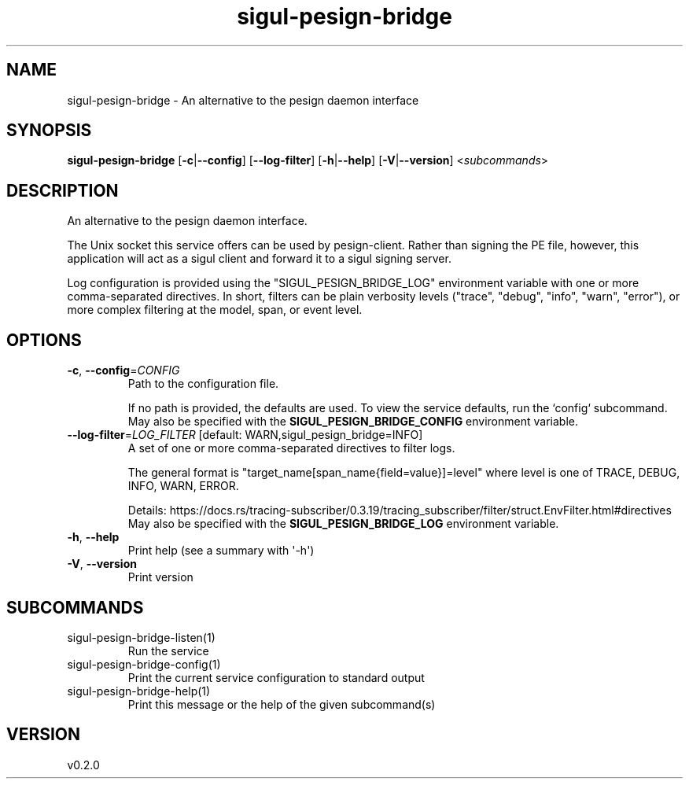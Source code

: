 .ie \n(.g .ds Aq \(aq
.el .ds Aq '
.TH sigul-pesign-bridge 1  "sigul-pesign-bridge 0.2.0" 
.SH NAME
sigul\-pesign\-bridge \- An alternative to the pesign daemon interface
.SH SYNOPSIS
\fBsigul\-pesign\-bridge\fR [\fB\-c\fR|\fB\-\-config\fR] [\fB\-\-log\-filter\fR] [\fB\-h\fR|\fB\-\-help\fR] [\fB\-V\fR|\fB\-\-version\fR] <\fIsubcommands\fR>
.SH DESCRIPTION
An alternative to the pesign daemon interface.
.PP
The Unix socket this service offers can be used by pesign\-client. Rather than signing the PE file, however, this application will act as a sigul client and forward it to a sigul signing server.
.PP
Log configuration is provided using the "SIGUL_PESIGN_BRIDGE_LOG" environment variable with one or more comma\-separated directives. In short, filters can be plain verbosity levels ("trace", "debug", "info", "warn", "error"), or more complex filtering at the model, span, or event level.
.SH OPTIONS
.TP
\fB\-c\fR, \fB\-\-config\fR=\fICONFIG\fR
Path to the configuration file.

If no path is provided, the defaults are used. To view the service defaults, run the `config` subcommand.
.RS
May also be specified with the \fBSIGUL_PESIGN_BRIDGE_CONFIG\fR environment variable. 
.RE
.TP
\fB\-\-log\-filter\fR=\fILOG_FILTER\fR [default: WARN,sigul_pesign_bridge=INFO]
A set of one or more comma\-separated directives to filter logs.

The general format is "target_name[span_name{field=value}]=level" where level is one of TRACE, DEBUG, INFO, WARN, ERROR.

Details: https://docs.rs/tracing\-subscriber/0.3.19/tracing_subscriber/filter/struct.EnvFilter.html#directives
.RS
May also be specified with the \fBSIGUL_PESIGN_BRIDGE_LOG\fR environment variable. 
.RE
.TP
\fB\-h\fR, \fB\-\-help\fR
Print help (see a summary with \*(Aq\-h\*(Aq)
.TP
\fB\-V\fR, \fB\-\-version\fR
Print version
.SH SUBCOMMANDS
.TP
sigul\-pesign\-bridge\-listen(1)
Run the service
.TP
sigul\-pesign\-bridge\-config(1)
Print the current service configuration to standard output
.TP
sigul\-pesign\-bridge\-help(1)
Print this message or the help of the given subcommand(s)
.SH VERSION
v0.2.0
